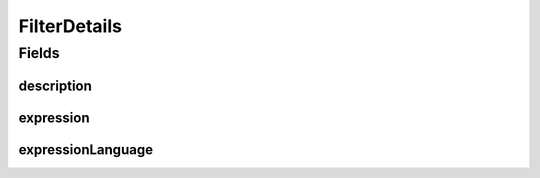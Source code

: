 .. java:import:: javax.validation.constraints NotEmpty

.. java:import:: javax.validation.constraints Size

.. java:import:: eu.dzhw.fdz.metadatamanagement.common.domain I18nString

.. java:import:: eu.dzhw.fdz.metadatamanagement.common.domain.validation I18nStringSize

.. java:import:: eu.dzhw.fdz.metadatamanagement.common.domain.validation StringLengths

.. java:import:: eu.dzhw.fdz.metadatamanagement.variablemanagement.domain.validation ValidFilterExpressionLanguage

.. java:import:: lombok AllArgsConstructor

.. java:import:: lombok Builder

.. java:import:: lombok Data

.. java:import:: lombok NoArgsConstructor

FilterDetails
=============

.. java:package:: eu.dzhw.fdz.metadatamanagement.variablemanagement.domain
   :noindex:

.. java:type:: @NoArgsConstructor @Data @AllArgsConstructor @Builder public class FilterDetails

   FilterDetails of variable.

   :author: Daniel Katzberg

Fields
------
description
^^^^^^^^^^^

.. java:field:: @I18nStringSize private I18nString description
   :outertype: FilterDetails

expression
^^^^^^^^^^

.. java:field:: @NotEmpty @Size private String expression
   :outertype: FilterDetails

expressionLanguage
^^^^^^^^^^^^^^^^^^

.. java:field:: @NotEmpty @ValidFilterExpressionLanguage private String expressionLanguage
   :outertype: FilterDetails

